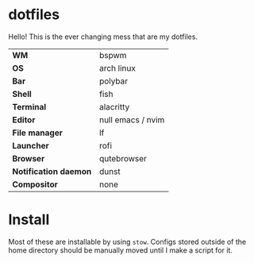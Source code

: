 * dotfiles
Hello! This is the ever changing mess that are my dotfiles.

#+CAPTION: The (oldish) look
#+attr_org: :width 720px
#+NAME:   fig:current
[[./wallpaper/.img/current.png]]

| *WM*                  | bspwm             |
| *OS*                  | arch linux        |
| *Bar*                 | polybar           |
| *Shell*               | fish              |
| *Terminal*            | alacritty         |
| *Editor*              | null emacs / nvim |
| *File manager*        | lf                |
| *Launcher*            | rofi              |
| *Browser*             | qutebrowser       |
| *Notification daemon* | dunst             |
| *Compositor*          | none              |

* Install
Most of these are installable by using =stow=. Configs stored outside of the home
directory should be manually moved until I make a script for it.
